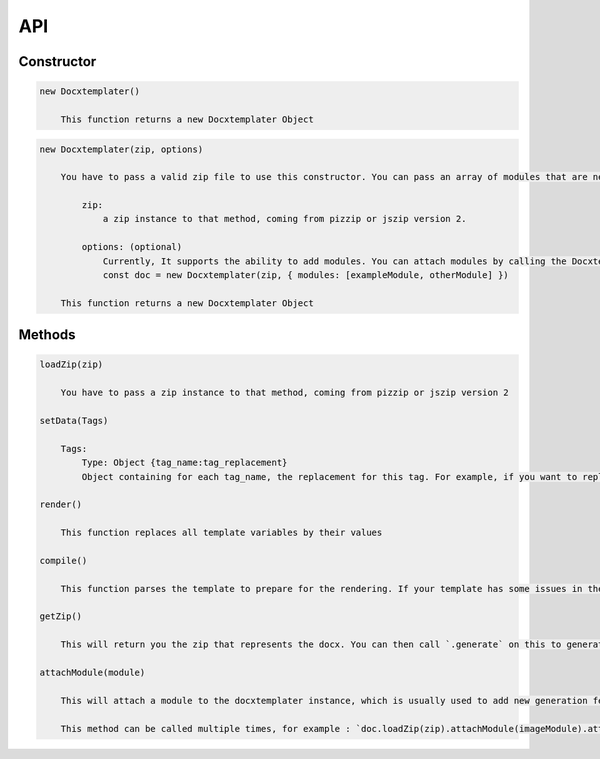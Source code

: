 ..  _api:

.. index::
   single: API

API
===

Constructor
-----------

.. code-block:: text

    new Docxtemplater()

        This function returns a new Docxtemplater Object

.. code-block:: text

    new Docxtemplater(zip, options)

        You have to pass a valid zip file to use this constructor. You can pass an array of modules that are needed by templater to attach them at the time of instantiating.

            zip:
                a zip instance to that method, coming from pizzip or jszip version 2.

            options: (optional)
                Currently, It supports the ability to add modules. You can attach modules by calling the Docxtemplater like this
                const doc = new Docxtemplater(zip, { modules: [exampleModule, otherModule] })
                
        This function returns a new Docxtemplater Object 


Methods
-------

.. code-block:: text

    loadZip(zip)

        You have to pass a zip instance to that method, coming from pizzip or jszip version 2

    setData(Tags)

        Tags:
            Type: Object {tag_name:tag_replacement}
            Object containing for each tag_name, the replacement for this tag. For example, if you want to replace firstName by David, your Object will be: {"firstName":"David"}

    render()

        This function replaces all template variables by their values

    compile()

        This function parses the template to prepare for the rendering. If your template has some issues in the syntax (for example if your tag is never closed like in : `Hello {user`), this function will throw an error with extra properties describing the error. This function is called for you in render() if you didn't call it yourself. This function should be called before doing resolveData() if you have some async data.

    getZip()

        This will return you the zip that represents the docx. You can then call `.generate` on this to generate a buffer, string , ... (see https://github.com/open-xml-templating/pizzip/blob/master/documentation/api_pizzip/generate.md)

    attachModule(module)

        This will attach a module to the docxtemplater instance, which is usually used to add new generation features (possibility to include images, HTML, ...). Pro modules can be bought on https://docxtemplater.com/

        This method can be called multiple times, for example : `doc.loadZip(zip).attachModule(imageModule).attachModule(htmlModule)`
